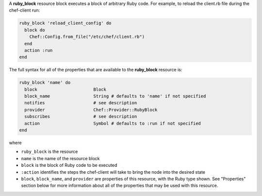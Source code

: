 .. The contents of this file may be included in multiple topics (using the includes directive).
.. The contents of this file should be modified in a way that preserves its ability to appear in multiple topics.


A **ruby_block** resource block executes a block of arbitrary Ruby code. For example, to reload the client.rb file during the chef-client run:

.. code-block:: ruby

   ruby_block 'reload_client_config' do
     block do
       Chef::Config.from_file("/etc/chef/client.rb")
     end
     action :run
   end

The full syntax for all of the properties that are available to the **ruby_block** resource is:

.. code-block:: ruby

   ruby_block 'name' do
     block                      Block
     block_name                 String # defaults to 'name' if not specified
     notifies                   # see description
     provider                   Chef::Provider::RubyBlock
     subscribes                 # see description
     action                     Symbol # defaults to :run if not specified
   end

where 

* ``ruby_block`` is the resource
* ``name`` is the name of the resource block
* ``block`` is the block of Ruby code to be executed
* ``:action`` identifies the steps the chef-client will take to bring the node into the desired state
* ``block``, ``block_name``, and ``provider`` are properties of this resource, with the Ruby type shown. See "Properties" section below for more information about all of the properties that may be used with this resource.

